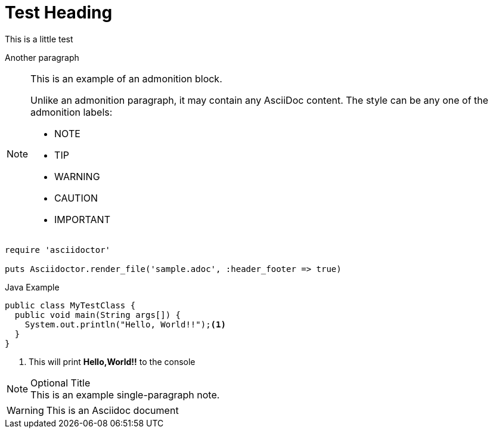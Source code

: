= Test Heading
This is a little test

Another paragraph

[NOTE]
====
This is an example of an admonition block.

Unlike an admonition paragraph, it may contain any AsciiDoc content.
The style can be any one of the admonition labels:

* NOTE
* TIP
* WARNING
* CAUTION
* IMPORTANT
====

[source,ruby]
----
require 'asciidoctor'

puts Asciidoctor.render_file('sample.adoc', :header_footer => true)
----

.Java Example
[source,java]
----
public class MyTestClass {
  public void main(String args[]) {
    System.out.println("Hello, World!!");<1>
  }
}
----
<1> This will print **Hello,World!!** to the console

.Optional Title
[NOTE]
This is an example
single-paragraph note.



WARNING: This is an Asciidoc document

